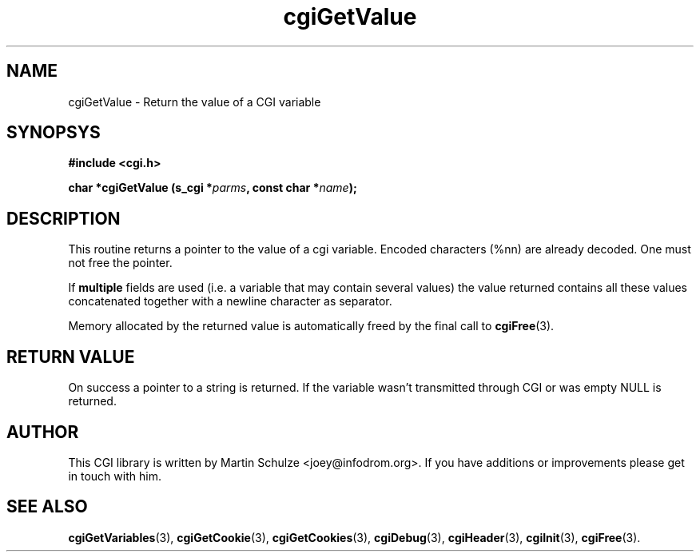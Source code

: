 .\" cgiGetValue - Return the value of a CGI variable
.\" Copyright (c) 1998,9,2007,8 by Martin Schulze <joey@infodrom.org>
.\" 
.\" This program is free software; you can redistribute it and/or modify
.\" it under the terms of the GNU General Public License as published by
.\" the Free Software Foundation; either version 2 of the License, or
.\" (at your option) any later version.
.\" 
.\" This program is distributed in the hope that it will be useful,
.\" but WITHOUT ANY WARRANTY; without even the implied warranty of
.\" MERCHANTABILITY or FITNESS FOR A PARTICULAR PURPOSE.  See the
.\" GNU General Public License for more details.
.\" 
.\" You should have received a copy of the GNU General Public License
.\" along with this program; if not, write to the Free Software
.\" Foundation, Inc.,59 Temple Place - Suite 330, Boston, MA 02111-1307, USA.
.\"
.TH cgiGetValue 3 "6 April 2008" "CGI Library" "Programmer's Manual"
.SH NAME
cgiGetValue \- Return the value of a CGI variable
.SH SYNOPSYS
.nf
.B #include <cgi.h>
.sp
.BI "char *cgiGetValue (s_cgi *" parms ", const char *" name );
.fi
.SH DESCRIPTION
This routine returns a pointer to the value of a cgi variable.
Encoded characters (%nn) are already decoded.  One must not free the
pointer.

If
.B multiple
fields are used (i.e. a variable that may contain several values) the
value returned contains all these values concatenated together with a
newline character as separator.

Memory allocated by the returned value is automatically freed by the
final call to
.BR cgiFree (3).
.SH "RETURN VALUE"
On success a pointer to a string is returned.  If the variable wasn't
transmitted through CGI or was empty NULL is returned.
.SH "AUTHOR"
This CGI library is written by Martin Schulze
<joey@infodrom.org>.  If you have additions or improvements
please get in touch with him.
.SH "SEE ALSO"
.BR cgiGetVariables (3),
.BR cgiGetCookie (3),
.BR cgiGetCookies (3),
.BR cgiDebug (3),
.BR cgiHeader (3),
.BR cgiInit (3),
.BR cgiFree (3).
